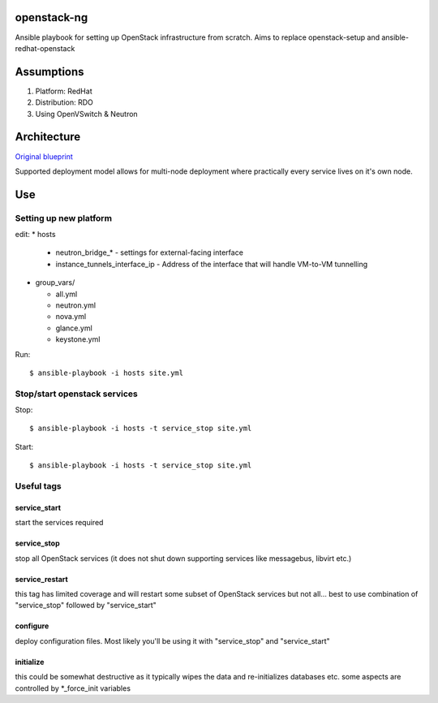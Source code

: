 openstack-ng
============

Ansible playbook for setting up OpenStack infrastructure from scratch. Aims to replace openstack-setup and ansible-redhat-openstack

Assumptions
===========

1. Platform: RedHat
2. Distribution: RDO
3. Using OpenVSwitch & Neutron

Architecture
============

`Original blueprint <http://docs.openstack.org/icehouse/install-guide/install/yum/content/ch_overview.html>`_ 

.. image:: http://docs.openstack.org/icehouse/install-guide/install/yum/content/figures/1/figures/installguide_arch-neutron.png
   :alt: Original architecture for the deployment

Supported deployment model allows for multi-node deployment where practically every service lives on it's own node.

Use
===

Setting up new platform
-----------------------

edit:
* hosts

  * neutron_bridge_* - settings for external-facing interface
  * instance_tunnels_interface_ip - Address of the interface that will handle VM-to-VM tunnelling

* group_vars/

  * all.yml
  * neutron.yml
  * nova.yml
  * glance.yml
  * keystone.yml

Run::

  $ ansible-playbook -i hosts site.yml

Stop/start openstack services
-----------------------------

Stop::

  $ ansible-playbook -i hosts -t service_stop site.yml

Start::

  $ ansible-playbook -i hosts -t service_stop site.yml

Useful tags
-----------

service_start
+++++++++++++

start the services required

service_stop
++++++++++++

stop all OpenStack services (it does not shut down supporting services like messagebus, libvirt etc.)

service_restart
+++++++++++++++

this tag has limited coverage and will restart some subset of OpenStack services but not all... best to use combination of "service_stop" followed by "service_start"

configure
+++++++++

deploy configuration files. Most likely you'll be using it with "service_stop" and "service_start"

initialize
++++++++++

this could be somewhat destructive as it typically wipes the data and re-initializes databases etc. some aspects are controlled by \*_force_init variables


